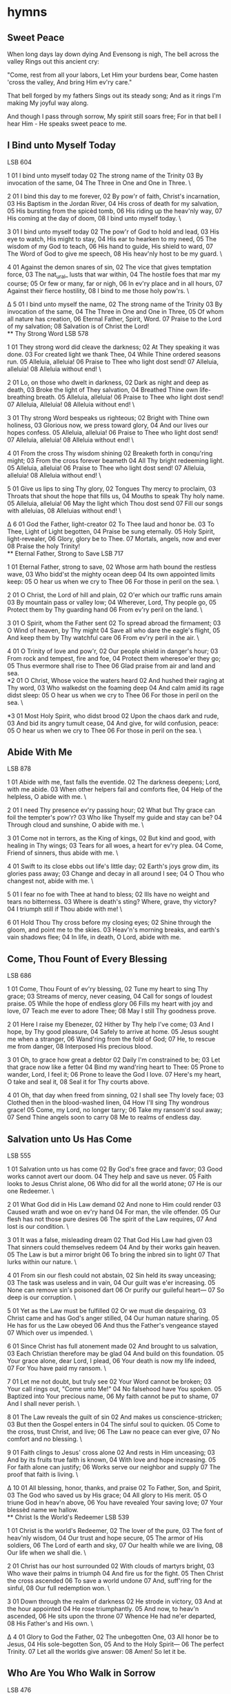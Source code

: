 * hymns
** Sweet Peace
When long days lay down dying
And Evensong is nigh,
The bell across the valley
Rings out this ancient cry:

"Come, rest from all your labors,
Let Him your burdens bear,
Come hasten 'cross the valley,
And bring Him ev'ry care."

That bell forged by my fathers
Sings out its steady song;
And as it rings I'm making
My joyful way along.

And though I pass through sorrow,
My spirit still soars free;
For in that bell I hear Him -
He speaks sweet peace to me.

** I Bind unto Myself Today
LSB 604

1
01 I bind unto myself today
02 The strong name of the Trinity
03 By invocation of the same,
04 The Three in One and One in Three. \

2
01 I bind this day to me forever,
02 By pow'r of faith, Christ's incarnation,
03 His Baptism in the Jordan River,
04 His cross of death for my salvation,
05 His bursting from the spicèd tomb,
06 His riding up the heav'nly way,
07 His coming at the day of doom,
08 I bind unto myself today. \

3
01 I bind unto myself today
02 The pow'r of God to hold and lead,
03 His eye to watch, His might to stay,
04 His ear to hearken to my need,
05 The wisdom of my God to teach,
06 His hand to guide, His shield to ward,
07 The Word of God to give me speech,
08 His heav'nly host to be my guard. \

4
01 Against the demon snares of sin,
02 The vice that gives temptation force,
03 The nat_ural_ lusts that war within,
04 The hostile foes that mar my course;
05 Or few or many, far or nigh,
06 In ev'ry place and in all hours,
07 Against their fierce hostility,
08 I bind to me those holy pow'rs. \

Δ 5
01 I bind unto myself the name,
02 The strong name of the Trinity
03 By invocation of the same,
04 The Three in One and One in Three,
05 Of whom all nature has creation,
06 Eternal Father, Spirit, Word.
07 Praise to the Lord of my salvation;
08 Salvation is of Christ the Lord! \\
** Thy Strong Word
LSB 578

1
01 They strong word did cleave the darkness;
02 At They speaking it was done.
03 For created light we thank Thee,
04 While Thine ordered seasons run.
05 Alleluia, alleluia!
06 Praise to Thee who light dost send!
07 Alleluia, alleluia!
08 Alleluia without end! \

2
01 Lo, on those who dwelt in darkness,
02 Dark as night and deep as death,
03 Broke the light of They salvation,
04 Breathed Thine own life-breathing breath.
05 Alleluia, alleluia!
06 Praise to Thee who light dost send!
07 Alleluia, Alleluia!
08 Alleluia without end! \

3
01 Thy strong Word bespeaks us righteous;
02 Bright with Thine own holiness,
03 Glorious now, we press toward glory,
04 And our lives our hopes confess.
05 Alleluia, alleluia!
06 Praise to Thee who light dost send!
07 Alleluia, alleluia!
08 Alleluia without end! \

4
01 From the cross Thy wisdom shining
02 Breaketh forth in conqu'ring might;
03 From the cross forever beameth
04 All Thy bright redeeming light.
05 Alleluia, alleluia!
06 Praise to Thee who light dost send!
07 Alleluia, alleluia!
08 Alleluia without end! \

5
01 Give us lips to sing Thy glory,
02 Tongues Thy mercy to proclaim,
03 Throats that shout the hope that fills us,
04 Mouths to speak Thy holy name.
05 Alleluia, alleluia!
06 May the light which Thou dost send
07 Fill our songs with alleluias,
08 Alleluias without end! \

Δ 6
01 God the Father, light-creator
02 To Thee laud and honor be.
03 To Thee, Light of Light begotten,
04 Praise be sung eternally.
05 Holy Spirit, light-revealer,
06 Glory, glory be to Thee.
07 Mortals, angels, now and ever
08 Praise the holy Trinity! \\
** Eternal Father, Strong to Save
LSB 717

1
01 Eternal Father, strong to save,
02 Whose arm hath bound the restless wave,
03 Who bidd'st the mighty ocean deep
04 Its own appointed limits keep:
05 O hear us when we cry to Thee
06 For those in peril on the sea. \

2
01 O Christ, the Lord of hill and plain,
02 O'er which our traffic runs amain
03 By mountain pass or valley low;
04 Wherever, Lord, Thy people go,
05 Protect them by Thy guarding hand
06 From ev'ry peril on the land. \

3
01 O Spirit, whom the Father sent
02 To spread abroad the firmament;
03 O Wind of heaven, by Thy might
04 Save all who dare the eagle's flight,
05 And keep them by Thy watchful care
06 From ev'ry peril in the air. \

4
01 O Trinity of love and pow'r,
02 Our people shield in danger's hour;
03 From rock and tempest, fire and foe,
04 Protect them wheresoe'er they go;
05 Thus evermore shall rise to Thee
06 Glad praise from air and land and sea. \\

*2
01 O Christ, Whose voice the waters heard
02 And hushed their raging at Thy word,
03 Who walkedst on the foaming deep
04 And calm amid its rage didst sleep:
05 O hear us when we cry to Thee
06 For those in peril on the sea. \

*3
01 Most Holy Spirit, who didst brood
02 Upon the chaos dark and rude,
03 And bid its angry tumult cease,
04 And give, for wild confusion, peace:
05 O hear us when we cry to Thee
06 For those in peril on the sea. \
** Abide With Me
LSB 878

1
01 Abide with me, fast falls the eventide.
02 The darkness deepens; Lord, with me abide.
03 When other helpers fail and comforts flee,
04 Help of the helpless, O abide with me. \

2
01 I need Thy presence ev'ry passing hour;
02 What but Thy grace can foil the tempter's pow'r?
03 Who like Thyself my guide and stay can be?
04 Through cloud and sunshine, O abide with me. \

3
01 Come not in terrors, as the King of kings,
02 But kind and good, with healing in Thy wings;
03 Tears for all woes, a heart for ev'ry plea.
04 Come, Friend of sinners, thus abide with me. \

4
01 Swift to its close ebbs out life's little day;
02 Earth's joys grow dim, its glories pass away;
03 Change and decay in all around I see;
04 O Thou who changest not, abide with me. \

5
01 I fear no foe with Thee at hand to bless;
02 Ills have no weight and tears no bitterness.
03 Where is death's sting? Where, grave, thy victory?
04 I triumph still if Thou abide with me! \

6
01 Hold Thou Thy cross before my closing eyes;
02 Shine through the gloom, and point me to the skies.
03 Heav'n's morning breaks, and earth's vain shadows flee;
04 In life, in death, O Lord, abide with me. \\

** Come, Thou Fount of Every Blessing
LSB 686

1
01 Come, Thou Fount of ev'ry blessing,
02 Tune my heart to sing Thy grace;
03 Streams of mercy, never ceasing,
04 Call for songs of loudest praise.
05 While the hope of endless glory
06 Fills my heart with joy and love,
07 Teach me ever to adore Thee;
08 May I still Thy goodness prove.

2
01 Here I raise my Ebenezer,
02 Hither by Thy help I've come;
03 And I hope, by Thy good pleasure,
04 Safely to arrive at home.
05 Jesus sought me when a stranger,
06 Wand'ring from the fold of God;
07 He, to rescue me from danger,
08 Interposed His precious blood.

3
01 Oh, to grace how great a debtor
02 Daily I'm constrained to be;
03 Let that grace now like a fetter
04 Bind my wand'ring heart to Thee:
05 Prone to wander, Lord, I feel it;
06 Prone to leave the God I love.
07 Here's my heart, O take and seal it,
08 Seal it for Thy courts above.

4
01 Oh, that day when freed from sinning,
02 I shall see Thy lovely face;
03 Clothed then in the blood-washed linen,
04 How I'll sing Thy wondrous grace!
05 Come, my Lord, no longer tarry;
06 Take my ransom'd soul away;
07 Send Thine angels soon to carry
08 Me to realms of endless day.

** Salvation unto Us Has Come
LSB 555

1
01 Salvation unto us has come
02 By God's free grace and favor;
03 Good works cannot avert our doom.
04 They help and save us never.
05 Faith looks to Jesus Christ alone,
06 Who did for all the world atone;
07 He is our one Redeemer. \

2
01 What God did in His Law demand
02 And none to Him could render
03 Caused wrath and woe on ev'ry hand
04 For man, the vile offender.
05 Our flesh has not those pure desires
06 The spirit of the Law requires,
07 And lost is our condition. \

3
01 It was a false, misleading dream
02 That God His Law had given
03 That sinners could themselves redeem
04 And by their works gain heaven.
05 The Law is but a mirror bright
06 To bring the inbred sin to light
07 That lurks within our nature. \

4
01 From sin our flesh could not abstain,
02 Sin held its sway unceasing;
03 The task was useless and in vain,
04 Our guilt was e'er increasing.
05 None can remove sin's poisoned dart
06 Or purify our guileful heart—
07 So deep is our corruption. \

5
01 Yet as the Law must be fulfilled
02 Or we must die despairing,
03 Christ came and has God's anger stilled,
04 Our human nature sharing.
05 He has for us the Law obeyed
06 And thus the Father's vengeance stayed
07 Which over us impended. \

6
01 Since Christ has full atonement made
02 And brought to us salvation,
03 Each Christian therefore may be glad
04 And build on this foundation.
05 Your grace alone, dear Lord, I plead,
06 Your death is now my life indeed,
07 For You have paid my ransom. \

7
01 Let me not doubt, but truly see
02 Your Word cannot be broken;
03 Your call rings out, "Come unto Me!"
04 No falsehood have You spoken.
05 Baptized into Your precious name,
06 My faith cannot be put to shame,
07 And I shall never perish. \

8
01 The Law reveals the guilt of sin
02 And makes us conscience-stricken;
03 But then the Gospel enters in
04 The sinful soul to quicken.
05 Come to the cross, trust Christ, and live;
06 The Law no peace can ever give,
07 No comfort and no blessing. \

9
01 Faith clings to Jesus' cross alone
02 And rests in Him unceasing;
03 And by its fruits true faith is known,
04 With love and hope increasing.
05 For faith alone can justify;
06 Works serve our neighbor and supply
07 The proof that faith is living. \

Δ 10
01 All blessing, honor, thanks, and praise
02 To Father, Son, and Spirit,
03 The God who saved us by His grace;
04 All glory to His merit.
05 O triune God in heav'n above,
06 You have revealed Your saving love;
07 Your blessèd name we hallow. \\
** Christ Is the World's Redeemer
LSB 539

1
01 Christ is the world's Redeemer,
02 The lover of the pure,
03 The font of heav'nly wisdom,
04 Our trust and hope secure,
05 The armor of His soldiers,
06 The Lord of earth and sky,
07 Our health while we are living,
08 Our life when we shall die. \

2
01 Christ has our host surrounded
02 With clouds of martyrs bright,
03 Who wave their palms in triumph
04 And fire us for the fight.
05 Then Christ the cross ascended
06 To save a world undone
07 And, suff'ring for the sinful,
08 Our full redemption won. \

3
01 Down through the realm of darkness
02 He strode in victory,
03 And at the hour appointed
04 He rose triumphantly.
05 And now, to heav'n ascended,
06 He sits upon the throne
07 Whence He had ne'er departed,
08 His Father's and His own. \

Δ 4
01 Glory to God the Father,
02 The unbegotten One,
03 All honor be to Jesus,
04 His sole-begotten Son,
05 And to the Holy Spirit—
06 The perfect Trinity.
07 Let all the worlds give answer:
08 Amen! So let it be. \\

** Who Are You Who Walk in Sorrow
LSB 476

1
01 Who are you who walk in sorrow
02 Down Emmaus' barren road,
03 Hearts distraught and hope defeated,
04 Bent beneath grief's crushing load?
05 Nameless mourners, we will join you,
06 We who also mourn our dead;
07 We have stood by graves unyielding,
08 Eaten death's bare, bitter bread. \

2
01 Who is this who joins our journey,
02 Walking with us stride by stride?
03 Unknown Stranger, can you fathom
04 Depths of grief for one who died?
05 Then the wonder! When we told You
06 How our dreams to dust have turned,
07 Then You opened wide the Scriptures
08 Till our hearts within us burned. \

3
01 Who are You? Our hearts are opened
02 In the breaking of the bread—
03 Christ the victim, now the victor
04 Living, risen from the dead!
05 Great companion on our journey,
06 Still surprise us with Your grace!
07 Make each day a new Emmaus;
08 On our hearts Your image trace! \\
** Before the Ending of the Day
LSB 889

1
01 Before the ending of the day,
02 Creator of the world, we pray!
03 Thy grace and peace to us allow
04 And be our guard and keeper now.

2
01 From all the terrors of the night,
02 From evil dreams defend our sight;
03 Drive far away our wicked foe
04 That stain of sin we may not know.

Δ 3
01 O Father, this we ask be done
02 Through Jesus Christ, Thine only Son,
03 Who with the Holy Ghost and Thee
04 Both lives and reigns eternally. Amen.
** Praise God, from Whom All Blessings Flow (Doxology)
LSB 805

Δ 1
01 Praise God, from whom all blessings flow;
02 Praise Him, all creatures here below;
03 Praise Him above, ye heav'nly host:
04 Praise Father, Son, and Holy Ghost.
05 Amen.
** Why Should Cross and Trial Grieve Me
LSB 756

1
01 Why should cross and trial grieve me?
02 Christ is near
03 With His cheer;
04 Never will he leave me.
05 Who can rob me of the heaven
06 That God's Son
07 For me won
08 When His life was given? \

2
01 When life's troubles rise to meet me,
02 Though their weight
03 May be great,
04 They will not defeat me.
05 God, my loving Savior, sends them;
06 He who knows
07 All my woes
08 Knows how best to end them. \

3
01 God gives me my days of gladness,
02 And I will
03 Trust Him still
04 When He sends me sadness.
05 God is good; His love attends me
06 Day by day,
07 Come what may,
08 Guides me and defends me. \

4
01 From God's joy can nothing sever,
02 For I am
03 His dear lamb
04 He, my Shepherd ever.
05 I am His because He gave me
06 His own blood
07 For my good,
08 By His death to save me. \\
** A Mighty Fortress Is Our God
LSB 656

1
01 A mighty fortress is our God,
02 A trusty shield and weapon;
03 He helps us free from ev'ry need
04 That hath us now o'ertaken
05 The old evil foe
06 Now means deadly woe;
07 Deep guile and great might
08 Are his dread arms in fight;
09 On earth is not his equal. \

2
01 With might of ours can naught be done,
02 Soon were our loss effected;
03 But for us fights the valiant One,
04 Whom God Himself elected.
05 Ask ye, Who is this?
06 Jesus Christ it is,
07 Of Sabaoth Lord,
08 And there's none other God;
09 He holds the field forever. \

3
01 Though devils all the world should fill,
02 All eager to devour us,
03 We tremble not, we fear no ill;
04 They shall not overpow'r us.
05 This world's prince may still
06 Scowl fierce as he will,
07 He can harm us none.
08 He's judged; the deed is done;
09 One little word can fell him. \

4
01 The Word they still shall let remain
02 Nor any thanks have for it;
03 He's by our side upon the plain
04 With His good gifts and Spirit.
05 And take they our life,
06 Goods, fame, child, and wife,
07 Though these all be gone,
08 Our vict'ry has been won;
09 The Kingdom ours remaineth. \\
** Water, Blood, and Spirit Crying
LSB 597

1
Water, blood, and Spirit crying,
By their witness testifying
To the One whose death-defying
Life has come, with life for all. \

2
In a wat'ry grave are buried
All our sins that Jesus carried;
Christ, the Ark of Life, has ferried
Us across death's raging flood. \

3
Dark the way, yet Christ precedes us,
Past the scowl of death He leads us;
Spreads a table where He feeds us
With His body and His blood. \

4
Though around us death is seething,
God, His two-edged sword unsheathing,
By His Spirit life is breathing
Through the living, active Word. \

5
Spirit, water, blood entreating,
Working faith and its completing
In the One whose death-defeating
Life has come, with life for all. \\
* folk songs
** Fare Thee Well (Dink's Song)
Needs reconsideration. Different versions?

01 If I had wings like Noah's dove
I'd fly the river to the one I love
Oh, fare thee well, my honey, fare thee well.

02 Well I had a man, who's long and tall
Who moved his body like a canonball
Oh, fare thee well, my honey, fare thee well.

03 I remember one evening, in the pouring rain
And in my heart, was an aching pain
Oh, fare thee well, my honey, fare thee well.

04 Muddy rivers, muddy and wild
Can't give a bloody for my unborn child
Oh, fare thee well, my honey, fare thee well.

05 So show us a bird flying high above
Life ain't worth living without the one you love
Oh, fare thee well, my honey, fare thee well.
Oh, fare thee well, my honey, fare thee well.

** Five Hundred Miles
CH If you miss the train I'm on
You will know that I have gone
You will hear the whistle blow a hundred miles
A hundred miles, a hundred miles, a hundred miles,
a hundred miles
You can hear the whistle blow a hundred miles

01 Lord, I'm one, Lord, I'm two, Lord, I'm three
Lord, I'm four, Lord, I'm five hundred miles from my home
Five hundred miles, five hundred miles, five hundred miles
five hundred miles
Lord, I'm five hundred miles from my home

02 Not a shirt on my back, not a penny to my name
Lord, I can't go back home this a way
This away, this away, this away, this away
Lord I can't go back home this away

CH
** Hang Me, Oh Hang Me
CH Hang me, oh, hang me; I'll be dead and gone.
Hang me, oh, hang me; I'll be dead and gone.
Wouldn't mind the hangin' but the layin' in the grave so long.
Poor boy, I been all around this world.

01 I been all around Cape Girardeau,* parts of Arkansas.
All around Cape Girardeau, parts of Arkansas.
Got so god-damn hungry I could hide behind a straw.
Poor boy, I been all around this world.

02 Went up on the mountain; there I made my stand.
Went up on the mountain; there I made my stand,
Rifle on my shoulder and a dagger in my hand.
Poor boy, I been all around this world.

CH

03 Put the rope around my neck, hung me up so high.
Put the rope around my neck, hung me up so high.
Last words I heard 'em say: "Won't be long now 'fore you die."
Poor boy, I been all around this world.

CH

** Kelvin Grove
01 Let us haste to Kelvin Grove
Bonnie Lassie-o
Through her mazes let us rove
Bonnie lassie-o
Where the rose in all her pride
Paints the bonnie dingle side
Where the midnight fairies glide
Bonnie lassie-o

02 Though I dare not call thee mine
Bonnie lassie-o
As the smile of fortune's thine
Bonnie lassie-o
Yet with fortune on my side
I could stay thy father's side
Aye, and win thee for my bride
Bonnie lassie-o

03 But the frowns of fortune lour
Bonnie lassie-o
For thy lover at this hour
Bonnie lassie-o
Ere the golden orb of day
Wakes the warblers on the spray
From this land I must away
Bonnie lassie-o

04 Then fareweel to Kelvin Grove
Bonnie lassie-o
And adieu to all thy love
Bonnie lassie-o
Tae the river running clear
Tae the fragrant scentged brier
Even thee, of all most dear
Bonnie lassie-o

05 If upon some foreign shore
Bonnie lassie-o
I should fall midst battle's roar
Bonnie lassie-o
Then, Helen, shouldst thou hear
Of thy lover on his bier
To his memry shed a tear
Bonnie lassie-o

06 But whatever fate decree
Bonnie lassie-o
My heart is aye with thee
Bonnie lassie-o
If the sun from Earth should move
Whether life or death should prove
We shall meet on Kelvin Grove
Bonnie lassie-o

** The Witch of the West-Mer-Lands
01 Pale was the wounded knight
That bore the rowan shield,
And cruel were the raven's cries
That feasted on the field,

03 "So course well, my brindled hounds,
And fetch me the mountain hare
Whose coat is as gray as the Wastwater
Or as white as the lily fair."

02 Saying, "Beck water, cold and clear,
Will never clean your wound.
There's none but the Maid of the Winding Mere
Can mak' thee hale and soond."

04 Who said, "Green moss and heather bands
Will never staunch the flood.
There's none but the Witch of the West-mer-lands
Can save thy dear life's blood."

05 "So turn, turn your stallion's head
Till his red mane flies in the wind,
And the rider o' the moon goes by
And the bright star falls behind."

06 And clear was the paley moon
When his shadow passed him by;
Below the hill was the brightest star
When he heard the houlet cry,

07 Saying, "Why do you ride this way
And wharfore cam' you here?"
"I seek the Witch of the West-mer-lands
That dwells by the Winding mere."

08 "Then fly free your good grey hawk
To gather the goldenrod,
And face your horse intae the clouds
Above yon gay green wood."

09 And it's weary by the Ullswater
And the misty brake fern way
Till through the cleft o' the Kirkstane Pass
The winding water lay.

10 He said, "Lie down, my brindled hounds,
And rest, my good grey hawk,
And thee, my steed, may graze thy fill
For I must dismount and walk.

11 "But come when you hear my horn
And answer swift the call,
For I fear ere the sun will rise this morn
You may serve me best of all."

12 And it's down to the water's brim
He's borne the rowan shield,
And the goldenrod he has cast in
To see what the lake might yield.

13 And wet rose she from the lake
And fast and fleet gaed she,
One half the form of a maiden fair
With a jet-black mare's body.

14 And loud, long and shrill he blew,
Till his steed was by his side;
High overhead his grey hawk flew
And swiftly he did ride,

15 Saying, "Course well, my brindled hounds,
And fetch me the jet-black mare!
Stoop and strike, my good grey hawk,
And bring me the maiden fair!"

16 She said, "Pray sheath thy silvery sword,
Lay down thy rowan shield.
For I see by the briny blood that flows
You've been wounded in the field."

17 And she stood in a gown of the velvet blue,
Bound 'round with a silver chain,
She's kissed his pale lips aince and twice
And three times 'round again.

19 She said, "Ride with your brindled hound at heel
And your good grey hawk in hand.
There's nane can harm the knight who's lain
With the Witch of the West-mer-land."

18 She's bound his wounds with the goldenrod,
Full fast in her arms he lay,
And he has risen, hale and sound,
With the sun high in the day.
* other songs
** If I Can't Have You
If I can't have you, nobody but you-hoo-hoo-hoo
I want to be lonesome, I want to be blue
Wherever I go, whatever I do-hoo-hoo-hoo
I'm all by my ownsome, just thinking of you

I'm missing that sweet embrace, that feeling of bliss
Nobody can take your place when I'm feeling like this
So, if I can't have you, nobody but you-hoo-hoo-hoo
I want to be lonesome, I want to be blue

* poems
** Wake All the Dead
Sir William Davenant


Wake all the dead! what ho! what ho!
How soundly they sleep whose pillows lie low!
They mind not poor lovers who walk above
On the decks of the world in storms of love.
No whisper now nor glance can pass
Through wickets or through panes of glass;
For our windows and doors are shut and barred.
Lie close in the church, and in the churchyard.
In every grave make room, make room!
The world's at an end, and we come, we come.

The state is now love's foe, love's foe;
Has seized on his arms, his quiver and bow;
Has pinioned his wings, and fettered his feet,
Because he made way for lovers to meet.
But, O sad chance, his judge was old;
Hearts cruel grow, when blood grows cold.
No man being young his process would draw.
O heavens, that love should be subject to law!
Lovers go woo the dead, the dead!
Lie two in a grave, and to bed, to bed!
** The Road Not Taken
Robert Frost


Two roads diverged in a yellow wood,
And sorry I could not travel both
And be one traveler, long I stood
And looked down one as far as I could
To where it bent in the undergrowth;

Then took the other, as just as fair,
And having perhaps the better claim,
Because it was grassy and wanted wear;
Though as for that the passing there
Had worn them really about the same,

And both that morning equally lay
In leaves no step had trodden black.
Oh, I kept the first for another day!
Yet knowing how way leads on to way,
I doubted if I should ever come back.

I shall be telling this with a sigh
Somewhere ages and ages hence:
Two roads diverged in a wood, and I—
I took the one less traveled by,
And that has made all the difference.
** The Destruction of Sennacherib
Lord Byron (George Gordon)


   The Assyrian came down like the wolf on the fold,
And his cohorts were gleaming in purple and gold;
And the sheen of their spears was like stars on the sea,
When the blue wave rolls nightly on deep Galilee.

   Like the leaves of the forest when Summer is green,
That host with their banners at sunset were seen:
Like the leaves of the forest when Autumn hath blown,
That host on the morrow lay withered and strown.

   For the Angel of Death spread his wings on the blast,
And breathed in the face of the foe as he passed;
And the eyes of the sleepers waxed deadly and chill,
And their hearts but once heaved, and for ever grew still!

   And there lay the steed with his nostril all wide,
But through it there rolled not the breath of his pride;
And the foam of his gasping lay white on the turf,
And cold as the spray of the rock-beating surf.

   And there lay the rider distorted and pale,
With the dew on his brow, and the rust on his mail:
And the tents were all silent, the banners alone,
The lances unlifted, the trumpet unblown.

   And the widows of Ashur are loud in their wail,
And the idols are broke in the temple of Baal;
And the might of the Gentile, unsmote by the sword,
Hath melted like snow in the glance of the Lord! 
** The Bear Hunt
Abraham Lincoln


A wild-bear chace, didst never see?
      Then hast thou lived in vain.
Thy richest bump of glorious glee,
      Lies desert in thy brain.

When first my father settled here,
      ’Twas then the frontier line:
The panther’s scream, filled night with fear
      And bears preyed on the swine.

But woe for Bruin’s short lived fun,
      When rose the squealing cry;
Now man and horse, with dog and gun,
      For vengeance, at him fly.

A sound of danger strikes his ear;
      He gives the breeze a snuff;
Away he bounds, with little fear,
      And seeks the tangled rough.

On press his foes, and reach the ground,
      Where’s left his half munched meal;
The dogs, in circles, scent around,
      And find his fresh made trail.

With instant cry, away they dash,
      And men as fast pursue;
O’er logs they leap, through water splash,
      And shout the brisk halloo.

Now to elude the eager pack,
      Bear shuns the open ground;
Through matted vines, he shapes his track
      And runs it, round and round.

The tall fleet cur, with deep-mouthed voice,
      Now speeds him, as the wind;
While half-grown pup, and short-legged fice,
      Are yelping far behind.

And fresh recruits are dropping in
      To join the merry corps:
With yelp and yell,—a mingled din—
      The woods are in a roar.

And round, and round the chace now goes,
      The world’s alive with fun;
Nick Carter’s horse, his rider throws,
      And more, Hill drops his gun.

Now sorely pressed, bear glances back,
      And lolls his tired tongue;
When as, to force him from his track,
      An ambush on him sprung.

Across the glade he sweeps for flight,
      And fully is in view.
The dogs, new-fired, by the sight,
      Their cry, and speed, renew.

The foremost ones, now reach his rear,
      He turns, they dash away;
And circling now, the wrathful bear,
      They have him full at bay.

At top of speed, the horse-men come,
      All screaming in a row,
“Whoop! Take him Tiger. Seize him Drum.”
      Bang,—bang—the rifles go.

And furious now, the dogs he tears,
      And crushes in his ire,
Wheels right and left, and upward rears,
      With eyes of burning fire.

But leaden death is at his heart,
      Vain all the strength he plies.
And, spouting blood from every part,
      He reels, and sinks, and dies.

And now a dinsome clamor rose,
      ’Bout who should have his skin;
Who first draws blood, each hunter knows,
      This prize must always win.

But who did this, and how to trace
      What’s true from what’s a lie,
Like lawyers, in a murder case
      They stoutly argufy.

Aforesaid fice, of blustering mood,
      Behind, and quite forgot,
Just now emerging from the wood,
      Arrives upon the spot.

With grinning teeth, and up-turned hair—
      Brim full of spunk and wrath,
He growls, and seizes on dead bear,
      And shakes for life and death.

And swells as if his skin would tear,
      And growls and shakes again;
And swears, as plain as dog can swear,
      That he has won the skin.

Conceited whelp! we laugh at thee—
      Nor mind, that now a few
Of pompous, two-legged dogs there be,
      Conceited quite as you.
** So We'll Go No More a Roving
Lord Byron (George Gordon)


So, we'll go no more a roving
   So late into the night,
Though the heart be still as loving,
   And the moon be still as bright.

For the sword outwears its sheath,
   And the soul wears out the breast,
And the heart must pause to breathe,
   And love itself have rest.

Though the night was made for loving,
   And the day returns too soon,
Yet we'll go no more a roving
   By the light of the moon. 
** Modern Elfland
G. K. Chesterton


I cut a staff in a churchyard copse,
   I clad myself in ragged things,
I set a feather in my cap
   That fell out of an angel’s wings.

I filled my wallet with white stones,
   I took three foxgloves in my hand,
I slung my shoes across my back,
   And so I went to fairyland.

But lo, within that ancient place
   Science had reared her iron crown,
And the great cloud of steam went up
   That telleth where she takes a town.

But cowled with smoke and starred with lamps,
   That strange land’s light was still its own;
The word that witched the woods and hills
   Spoke in the iron and the stone.

Not Nature’s hand had ever curved
   That mute unearthly porter’s spine.
Like sleeping dragon’s sudden eyes
   The signals leered along the line.

The chimneys thronging crooked or straight
   Were fingers signalling the sky;
The dog that strayed across the street
   Seemed four-legged by monstrosity.

‘In vain,’ I cried, ‘though you too touch
   The new time’s desecrating hand,
Through all the noises of a town
   I hear the heart of fairyland.’

I read the name above a door,
   Then through my spirit pealed and passed:
‘This is the town of thine own home,
   And thou hast looked on it at last.’ 
** Good-bye, and Keep Cold
Robert Frost


This saying good-bye on the edge of the dark
And cold to an orchard so young in the bark
Reminds me of all that can happen to harm
An orchard away at the end of the farm
All winter, cut off by a hill from the house.
I don't want it girdled by rabbit and mouse,
I don't want it dreamily nibbled for browse
By deer, and I don't want it budded by grouse.
(If certain it wouldn't be idle to call
I'd summon grouse, rabbit, and deer to the wall
And warn them away with a stick for a gun.)
I don't want it stirred by the heat of the sun.
(We made it secure against being, I hope,
By setting it out on a northerly slope.)
No orchard's the worse for the wintriest storm;
But one thing about it, it mustn't get warm.
"How often already you've had to be told,
Keep cold, young orchard. Good-bye and keep cold.
Dread fifty above more than fifty below."
I have to be gone for a season or so.
My business awhile is with different trees,
Less carefully nourished, less fruitful than these,
And such as is done to their wood with an axe—
Maples and birches and tamaracks.
I wish I could promise to lie in the night
And think of an orchard's arboreal plight
When slowly (and nobody comes with a light)
Its heart sinks lower under the sod.
But something has to be left to God.
** Fire and Ice
Robert Frost


Some say the world will end in fire,
Some say in ice.
From what I’ve tasted of desire
I hold with those who favor fire.
But if it had to perish twice,
I think I know enough of hate
To say that for destruction ice
Is also great
And would suffice.
** And Thou art Dead, as Young and Fair
Lord Byron (George Gordon)


And thou art dead, as young and fair
         As aught of mortal birth;
And form so soft, and charms so rare,
         Too soon return'd to Earth!
Though Earth receiv'd them in her bed,
And o'er the spot the crowd may tread
         In carelessness or mirth,
There is an eye which could not brook
A moment on that grave to look.

I will not ask where thou liest low,
         Nor gaze upon the spot;
There flowers or weeds at will may grow,
         So I behold them not:
It is enough for me to prove
That what I lov'd, and long must love,
         Like common earth can rot;
To me there needs no stone to tell,
'T is Nothing that I lov'd so well.

Yet did I love thee to the last
         As fervently as thou,
Who didst not change through all the past,
         And canst not alter now.
The love where Death has set his seal,
Nor age can chill, nor rival steal,
         Nor falsehood disavow:
And, what were worse, thou canst not see
Or wrong, or change, or fault in me.

The better days of life were ours;
         The worst can be but mine:
The sun that cheers, the storm that lowers,
         Shall never more be thine.
The silence of that dreamless sleep
I envy now too much to weep;
         Nor need I to repine
That all those charms have pass'd away,
I might have watch'd through long decay.

The flower in ripen'd bloom unmatch'd
         Must fall the earliest prey;
Though by no hand untimely snatch'd,
         The leaves must drop away:
And yet it were a greater grief
To watch it withering, leaf by leaf,
         Than see it pluck'd to-day;
Since earthly eye but ill can bear
To trace the change to foul from fair.

I know not if I could have borne
         To see thy beauties fade;
The night that follow'd such a morn
         Had worn a deeper shade:
Thy day without a cloud hath pass'd,
And thou wert lovely to the last,
         Extinguish'd, not decay'd;
As stars that shoot along the sky
Shine brightest as they fall from high.

As once I wept, if I could weep,
         My tears might well be shed,
To think I was not near to keep
         One vigil o'er thy bed;
To gaze, how fondly! on thy face,
To fold thee in a faint embrace,
         Uphold thy drooping head;
And show that love, however vain,
Nor thou nor I can feel again.

Yet how much less it were to gain,
         Though thou hast left me free,
The loveliest things that still remain,
         Than thus remember thee!
The all of thine that cannot die
Through dark and dread Eternity
         Returns again to me,
And more thy buried love endears
Than aught except its living years. 
* prayers
** Apostles' Creed

I believe in God, the Father Almighty,
    maker of heaven and earth.

And in Jesus Christ, His only Son, our Lord,
    who was conceived by the Holy Spirit,
    born of the virgin Mary,
    suffered under Pontius Pilate,
    was crucified, died and was buried.
    He descended into hell.
    The third day He rose again from the dead.
    He ascended into heaven
    and sits at the right hand of God the Father Almighty.
    From thence He will come to judge the living and the dead.

I believe in the Holy Spirit,
    the holy Christian Church,
        the communion of saints,
    the forgiveness of sins,
    the resurrection of the body,
    and the life ☩ everlasting. Amen.
** Nicene Creed

I believe in one God,
    the Father Almighty,
    maker of heaven and earth
        and of all things visible and invisible.

And in one Lord Jesus Christ,
    the only-begotten Son of God,
    begotten of His Father before all worlds,
    God of God, Light of Light,
    very God of very God,
    begotten, not made,
    being of one substance with the Father,
    by whom all things were made;
    who for us men and for our salvation came down from heaven
    and was incarnate by the Holy Spirit of the virgin Mary
    and was made man;
    and was crucified also for us under Pontius Pilate.
    He suffered and was buried.
    And the third day He rose again according to the Scriptures
        and ascended into heaven
    and sits at the right hand of the Father.
    And he will come again with glory to judge both the living and the dead,
    whose kingdom will have no end.

And I believe in the Holy Spirit,
    the Lord and giver of life,
    who proceeds from the Father and the Son,
    who with the Father and the Son together is worshiped and glorified,
    who spoke by the prophets.
    And I believe in one holy Christian and apostolic Church,
    I acknowledge one Baptism for the remission of sins,
    and I look for the resurrection of the dead
    and the life ☩ of the world to come. Amen.
* TO ADD (maybe)...
The Creation of Man
I'm Gonna Be (simple duet version with Zip)
Meeting of the Waters
Northern Sky
Lullaby for an Infant Chief
Sweet England
[[http://www.tannahillweavers.com/lyrics/1067lyr9.htm][The American Stranger]]
[[https://www.youtube.com/watch?v=twN9Wuele6g&app=desktop][Adieu My Lovely Nancy]]
[[https://www.flashlyrics.com/lyrics/eric-stoltz/snuggle-puppy-73][Snuggle Puppy]]
